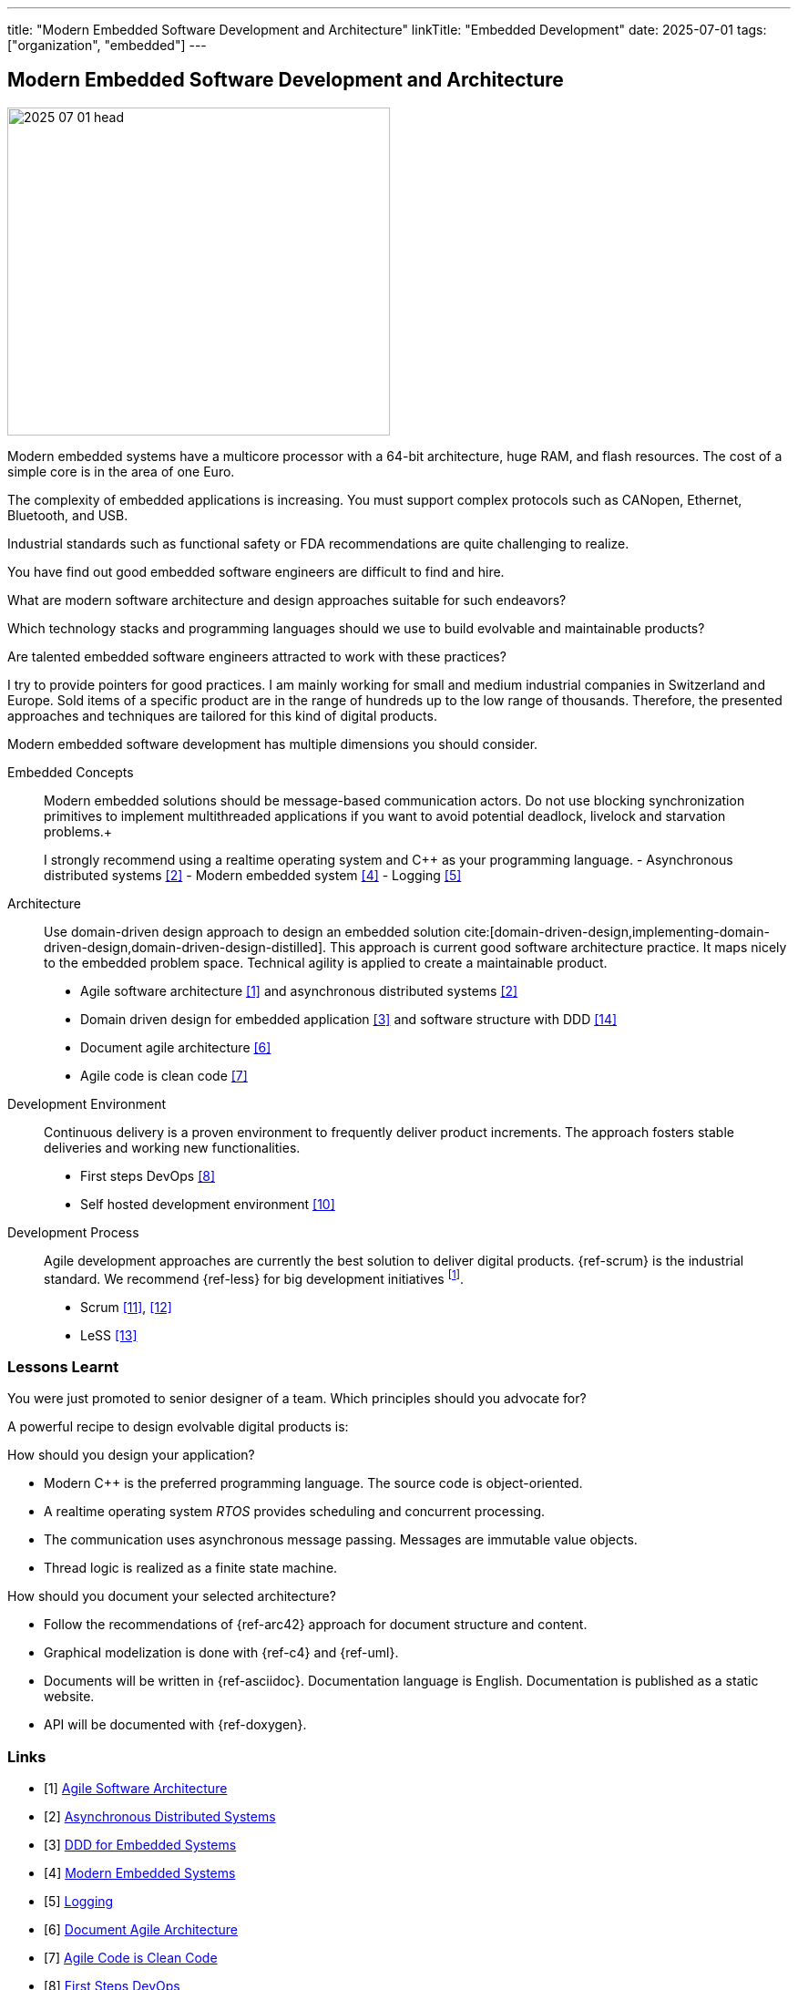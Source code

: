 ---
title: "Modern Embedded Software Development and Architecture"
linkTitle: "Embedded Development"
date: 2025-07-01
tags: ["organization", "embedded"]
---

== Modern Embedded Software Development and Architecture
:author: Marcel Baumann
:email: <marcel.baumann@tangly.net>
:homepage: https://www.tangly.net/
:company: https://www.tangly.net/[tangly llc]

image::2025-07-01-head.jpg[width=420,height=360,role=left]

Modern embedded systems have a multicore processor with a 64-bit architecture, huge RAM, and flash resources.
The cost of a simple core is in the area of one Euro.

The complexity of embedded applications is increasing.
You must support complex protocols such as CANopen, Ethernet, Bluetooth, and USB.

Industrial standards such as functional safety or FDA recommendations are quite challenging to realize.

You have find out good embedded software engineers are difficult to find and hire.

What are modern software architecture and design approaches suitable for such endeavors?

Which technology stacks and programming languages should we use to build evolvable and maintainable products?

Are talented embedded software engineers attracted to work with these practices?

I try to provide pointers for good practices.
I am mainly working for small and medium industrial companies in Switzerland and Europe.
Sold items of a specific product are in the range of hundreds up to the low range of thousands.
Therefore, the presented approaches and techniques are tailored for this kind of digital products.

Modern embedded software development has multiple dimensions you should consider.

Embedded Concepts::
Modern embedded solutions should be message-based communication actors.
Do not use blocking synchronization primitives to implement multithreaded applications if you want to avoid potential deadlock, livelock and starvation problems.+
+
I strongly recommend using a realtime operating system and C++ as your programming language.
- Asynchronous distributed systems <<asynchronous-distributed-systems>>
- Modern embedded system <<modern-embedded-systems>>
- Logging <<logging>>
Architecture::
Use domain-driven design approach to design an embedded solution cite:[domain-driven-design,implementing-domain-driven-design,domain-driven-design-distilled].
This approach is current good software architecture practice.
It maps nicely to the embedded problem space.
Technical agility is applied to create a maintainable product.
- Agile software architecture <<agile-software-architecture>> and asynchronous distributed systems <<asynchronous-distributed-systems>>
- Domain driven design for embedded application <<ddd-embedded-systems>> and software structure with DDD <<software-structure-ddd>>
- Document agile architecture <<document-agile-achitecture>>
- Agile code is clean code <<agile-code-clean-code>>
Development Environment::
Continuous delivery is a proven environment to frequently deliver product increments.
The approach fosters stable deliveries and working new functionalities.
- First steps DevOps <<first-steps-devops>>
- Self hosted development environment <<self-hosted-development-servers>>
Development Process::
Agile development approaches are currently the best solution to deliver digital products.
{ref-scrum} is the industrial standard.
We recommend {ref-less} for big development initiatives
footnote:[Big development initiatives are seldom in the embedded world.
Few companies have development groups of thirty or more people working on one product.].
- Scrum <<agile-architecture-within-scrum>>, <<how-to-detect-fake-scrum>>
- LeSS <<less-lessons-learnt>>

=== Lessons Learnt

You were just promoted to senior designer of a team.
Which principles should you advocate for?

A powerful recipe to design evolvable digital products is:

How should you design your application?

- Modern C++ is the preferred programming language.
The source code is object-oriented.
- A realtime operating system _RTOS_ provides scheduling and concurrent processing.
- The communication uses asynchronous message passing.
Messages are immutable value objects.
- Thread logic is realized as a finite state machine.

How should you document your selected architecture?

- Follow the recommendations of {ref-arc42} approach for document structure and content.
- Graphical modelization is done with {ref-c4} and {ref-uml}.
- Documents will be written in {ref-asciidoc}.
Documentation language is English.
Documentation is published as a static website.
- API will be documented with {ref-doxygen}.

[bibliography]
=== Links

- [[[agile-software-architecture, 1]]] link:../../2025/agile-software-architecture/[Agile Software Architecture]
- [[[asynchronous-distributed-systems, 2]]] link:../../2025/distributed-systems/[Asynchronous Distributed Systems]
- [[[ddd-embedded-systems, 3]]] link:../../2025/ddd-for-embedded-systems/[DDD for Embedded Systems]
- [[[modern-embedded-systems, 4]]] link:../../2025/modern-embedded-systems/[Modern Embedded Systems]
- [[[logging, 5]]] link:../../2025/logging/[Logging]
- [[[document-agile-achitecture, 6]]] link:../../2024/document-agile-architecture/[Document Agile Architecture]
- [[[agile-code-clean-code, 7]]] link:../../2019/agile-code-is-clean-code/[Agile Code is Clean Code]
- [[[first-steps-devops, 8]]] link:../../2022/first-steps-devops/[First Steps DevOps]
- [[[technical-debt, 9]]] link:../../2022/technical-debt/[Technical Debt]
- [[[self-hosted-development-servers, 10]]] link:../../2024/self-hosted-development-servers/[Self-Hosted Development Servers]
- [[[agile-architecture-within-scrum, 11]]] link:../../2019/agile-architecture-within-scrum/[Agile Architecture within Scrum]
- [[[how-to-detect-fake-scrum, 12]]] link:../../022/how-to-detect-fake-scrum/[How To Detect Fake Scrum?]
- [[[less-lessons-learnt, 13]]] link:../../2021/less-lessons-learnt/[LeSS Lessons Learnt]
- [[[software-structure-ddd, 14]]] link:../../2022/software-structure-with-ddd/[Software Structure with DDD]

=== References

bibliography::[]
